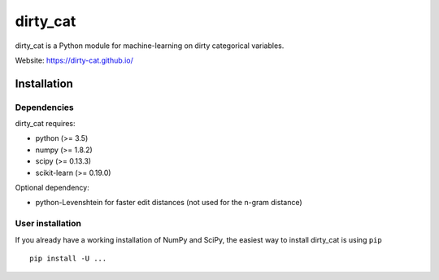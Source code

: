 dirty_cat
=========

dirty_cat is a Python module for machine-learning on dirty categorical variables.

Website: https://dirty-cat.github.io/

Installation
------------

Dependencies
~~~~~~~~~~~~

dirty_cat requires:

- python (>= 3.5)
- numpy (>= 1.8.2)
- scipy (>= 0.13.3)
- scikit-learn (>= 0.19.0)

Optional dependency:

- python-Levenshtein for faster edit distances (not used for the n-gram
  distance)

User installation
~~~~~~~~~~~~~~~~~

If you already have a working installation of NumPy and SciPy,
the easiest way to install dirty_cat is using ``pip`` ::

    pip install -U ...
